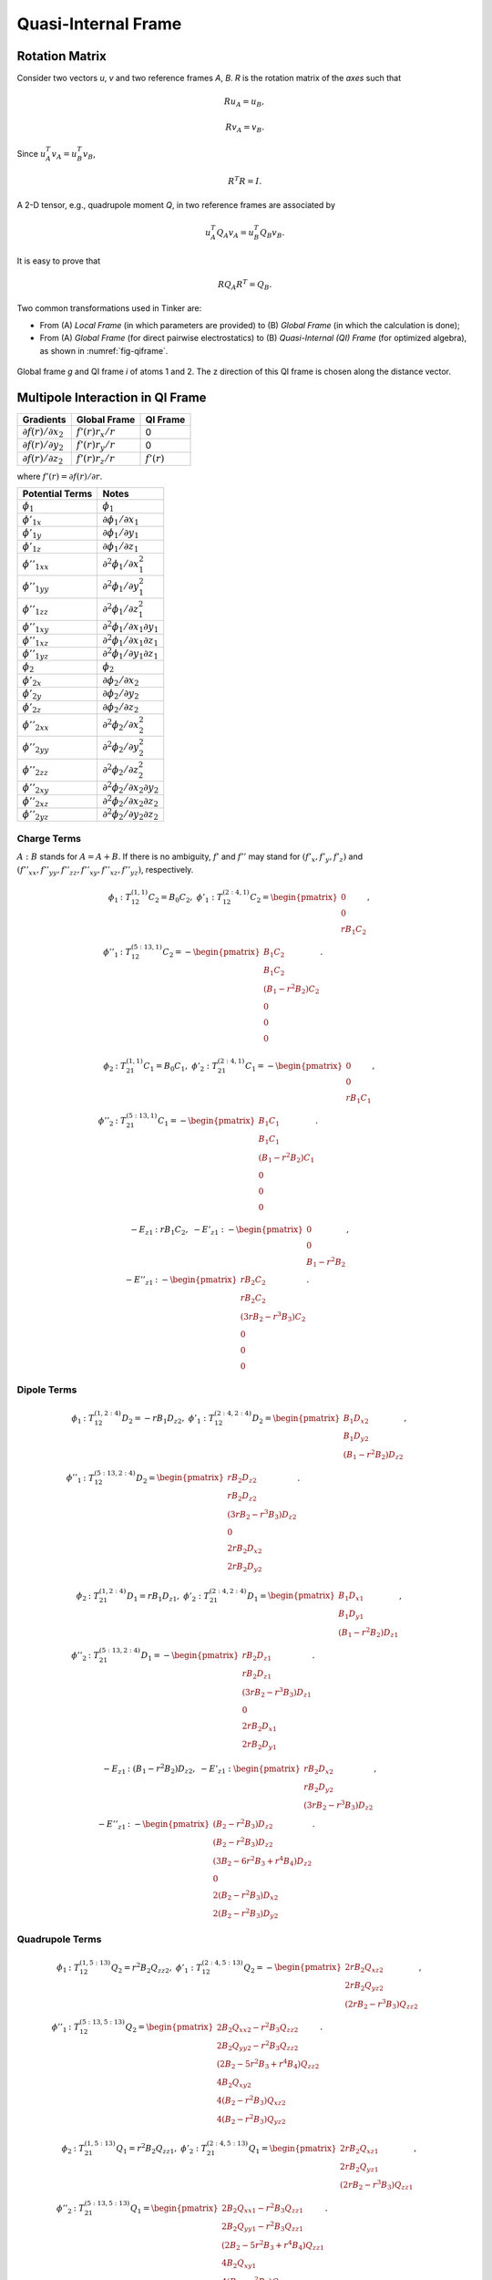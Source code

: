 Quasi-Internal Frame
====================

Rotation Matrix
---------------

Consider two vectors *u*, *v* and two reference frames *A*, *B*.
*R* is the rotation matrix of the *axes* such that

.. math::

   R u_A = u_B,

   R v_A = v_B.

Since :math:`u_A^T v_A=u_B^T v_B`,

.. math::

   R^T R=I.

A 2-D tensor, e.g., quadrupole moment *Q*, in two reference frames are
associated by

.. math::

   u_A^T Q_A v_A = u_B^T Q_B v_B.

It is easy to prove that

.. math::

   R Q_A R^T = Q_B.

Two common transformations used in Tinker are:

- From (A) *Local Frame* (in which parameters are provided)
  to (B) *Global Frame* (in which the calculation is done);
- From (A) *Global Frame* (for direct pairwise electrostatics)
  to (B) *Quasi-Internal (QI) Frame* (for optimized algebra),
  as shown in :numref:`fig-qiframe`.

.. _fig-qiframe:
.. figure:: ../fig/qiframe.*
   :width: 300 px
   :align: center

   Global frame *g* and QI frame *i* of atoms 1 and 2.
   The z direction of this QI frame is chosen along the distance vector.

Multipole Interaction in QI Frame
---------------------------------

==================================  ==================  =============
Gradients                           Global Frame        QI Frame
==================================  ==================  =============
:math:`\partial f(r)/\partial x_2`  :math:`f'(r)r_x/r`  0
:math:`\partial f(r)/\partial y_2`  :math:`f'(r)r_y/r`  0
:math:`\partial f(r)/\partial z_2`  :math:`f'(r)r_z/r`  :math:`f'(r)`
==================================  ==================  =============

where :math:`f'(r)=\partial f(r)/\partial r`.

================================  =================================================
Potential Terms                   Notes
================================  =================================================
:math:`\phi_1`                    :math:`\phi_1`
:math:`\phi'_{1x}`                :math:`\partial\phi_1/\partial x_1`
:math:`\phi'_{1y}`                :math:`\partial\phi_1/\partial y_1`
:math:`\phi'_{1z}`                :math:`\partial\phi_1/\partial z_1`
:math:`\phi''_{1xx}`              :math:`\partial^2\phi_1/\partial x_1^2`
:math:`\phi''_{1yy}`              :math:`\partial^2\phi_1/\partial y_1^2`
:math:`\phi''_{1zz}`              :math:`\partial^2\phi_1/\partial z_1^2`
:math:`\phi''_{1xy}`              :math:`\partial^2\phi_1/\partial x_1\partial y_1`
:math:`\phi''_{1xz}`              :math:`\partial^2\phi_1/\partial x_1\partial z_1`
:math:`\phi''_{1yz}`              :math:`\partial^2\phi_1/\partial y_1\partial z_1`
:math:`\phi_2`                    :math:`\phi_2`
:math:`\phi'_{2x}`                :math:`\partial\phi_2/\partial x_2`
:math:`\phi'_{2y}`                :math:`\partial\phi_2/\partial y_2`
:math:`\phi'_{2z}`                :math:`\partial\phi_2/\partial z_2`
:math:`\phi''_{2xx}`              :math:`\partial^2\phi_2/\partial x_2^2`
:math:`\phi''_{2yy}`              :math:`\partial^2\phi_2/\partial y_2^2`
:math:`\phi''_{2zz}`              :math:`\partial^2\phi_2/\partial z_2^2`
:math:`\phi''_{2xy}`              :math:`\partial^2\phi_2/\partial x_2\partial y_2`
:math:`\phi''_{2xz}`              :math:`\partial^2\phi_2/\partial x_2\partial z_2`
:math:`\phi''_{2yz}`              :math:`\partial^2\phi_2/\partial y_2\partial z_2`
================================  =================================================

Charge Terms
~~~~~~~~~~~~

:math:`A : B` stands for :math:`A = A + B`.
If there is no ambiguity, :math:`f'` and :math:`f''` may stand for
:math:`(f'_x,f'_y,f'_z)` and
:math:`(f''_{xx},f''_{yy},f''_{zz},f''_{xy},f''_{xz},f''_{yz})`, respectively.

.. math::

   \phi_1 &: T_{12}^{(1,1)} C_2 = B_0 C_2,\ \phi'_1 : T_{12}^{(2:4,1)} C_2 = \begin{pmatrix}
      0 \\
      0 \\
      r B_1 C_2 \end{pmatrix}, \\
   \phi''_1 &: T_{12}^{(5:13,1)} C_2 = -\begin{pmatrix}
      B_1 C_2 \\
      B_1 C_2 \\
      (B_1 - r^2 B_2) C_2 \\
      0 \\
      0 \\
      0 \end{pmatrix}.

.. math::

   \phi_2 &: T_{21}^{(1,1)} C_1 = B_0 C_1,\ \phi'_2 : T_{21}^{(2:4,1)} C_1 = -\begin{pmatrix}
      0 \\
      0 \\
      r B_1 C_1 \end{pmatrix}, \\
   \phi''_2 &: T_{21}^{(5:13,1)} C_1 = -\begin{pmatrix}
      B_1 C_1 \\
      B_1 C_1 \\
      (B_1 - r^2 B_2) C_1 \\
      0 \\
      0 \\
      0 \end{pmatrix}.

.. math::

   -E_{z1} &: r B_1 C_2,\ -E'_{z1} : -\begin{pmatrix}
      0 \\
      0 \\
      B_1 - r^2 B_2 \end{pmatrix}, \\
   -E''_{z1} &: -\begin{pmatrix}
      r B_2 C_2               \\
      r B_2 C_2               \\
      (3 r B_2 - r^3 B_3) C_2 \\
      0                       \\
      0                       \\
      0 \end{pmatrix}.

Dipole Terms
~~~~~~~~~~~~

.. math::

   \phi_1 &: T_{12}^{(1,2:4)} D_2 = -r B_1 D_{z2},\ \phi'_1 : T_{12}^{(2:4,2:4)} D_2 = \begin{pmatrix}
      B_1 D_{x2} \\
      B_1 D_{y2} \\
      (B_1 - r^2 B_2) D_{z2} \end{pmatrix}, \\
   \phi''_1 &: T_{12}^{(5:13,2:4)} D_2 = \begin{pmatrix}
      r B_2 D_{z2}               \\
      r B_2 D_{z2}               \\
      (3 r B_2 - r^3 B_3) D_{z2} \\
      0                          \\
      2 r B_2 D_{x2}             \\
      2 r B_2 D_{y2} \end{pmatrix}.

.. math::

   \phi_2 &: T_{21}^{(1,2:4)} D_1 = r B_1 D_{z1},\ \phi'_2 : T_{21}^{(2:4,2:4)} D_1 = \begin{pmatrix}
      B_1 D_{x1} \\
      B_1 D_{y1} \\
      (B_1 - r^2 B_2) D_{z1} \end{pmatrix}, \\
   \phi''_2 &: T_{21}^{(5:13,2:4)} D_1 = -\begin{pmatrix}
      r B_2 D_{z1}               \\
      r B_2 D_{z1}               \\
      (3 r B_2 - r^3 B_3) D_{z1} \\
      0                          \\
      2 r B_2 D_{x1}             \\
      2 r B_2 D_{y1} \end{pmatrix}.

.. math::

   -E_{z1} &: (B_1 - r^2 B_2) D_{z2},\ -E'_{z1} : \begin{pmatrix}
      r B_2 D_{x2} \\
      r B_2 D_{y2} \\
      (3 r B_2 - r^3 B_3) D_{z2} \end{pmatrix}, \\
   -E''_{z1} &: -\begin{pmatrix}
      (B_2 - r^2 B_3) D_{z2}               \\
      (B_2 - r^2 B_3) D_{z2}               \\
      (3 B_2 - 6 r^2 B_3 + r^4 B_4) D_{z2} \\
      0                                    \\
      2 (B_2 - r^2 B_3) D_{x2}             \\
      2 (B_2 - r^2 B_3) D_{y2} \end{pmatrix}.

Quadrupole Terms
~~~~~~~~~~~~~~~~

.. math::

   \phi_1 &: T_{12}^{(1,5:13)} Q_2 = r^2 B_2 Q_{zz2},\ \phi'_1 : T_{12}^{(2:4,5:13)} Q_2 = -\begin{pmatrix}
      2 r B_2 Q_{xz2} \\
      2 r B_2 Q_{yz2} \\
      (2 r B_2 - r^3 B_3) Q_{zz2} \end{pmatrix}, \\
   \phi''_1 &: T_{12}^{(5:13,5:13)} Q_2 = \begin{pmatrix}
      2 B_2 Q_{xx2} - r^2 B_3 Q_{zz2}       \\
      2 B_2 Q_{yy2} - r^2 B_3 Q_{zz2}       \\
      (2 B_2 - 5 r^2 B_3 + r^4 B_4) Q_{zz2} \\
      4 B_2 Q_{xy2}                         \\
      4 (B_2 - r^2 B_3) Q_{xz2}             \\
      4 (B_2 - r^2 B_3) Q_{yz2} \end{pmatrix}.

.. math::

   \phi_2 &: T_{21}^{(1,5:13)} Q_1 = r^2 B_2 Q_{zz1},\ \phi'_2 : T_{21}^{(2:4,5:13)} Q_1 = \begin{pmatrix}
      2 r B_2 Q_{xz1} \\
      2 r B_2 Q_{yz1} \\
      (2 r B_2 - r^3 B_3) Q_{zz1} \end{pmatrix}, \\
   \phi''_2 &: T_{21}^{(5:13,5:13)} Q_1 = \begin{pmatrix}
      2 B_2 Q_{xx1} - r^2 B_3 Q_{zz1}       \\
      2 B_2 Q_{yy1} - r^2 B_3 Q_{zz1}       \\
      (2 B_2 - 5 r^2 B_3 + r^4 B_4) Q_{zz1} \\
      4 B_2 Q_{xy1}                         \\
      4 (B_2 - r^2 B_3) Q_{xz1}             \\
      4 (B_2 - r^2 B_3) Q_{yz1} \end{pmatrix}.

.. math::

   -E_{z1} &: -(2 r B_2 - r^3 B_3) Q_{zz2},\ -E'_{z1} : \begin{pmatrix}
      2 (B_2 - r^2 B_3) Q_{xz2} \\
      2 (B_2 - r^2 B_3) Q_{yz2} \\
      (2 B_2 - 5 r^2 B_3 + r^4 B_4) Q_{zz2} \end{pmatrix}, \\
   -E''_{z1} &: \begin{pmatrix}
      -2 r B_3 Q_{yy2} - r^3 B_4 Q_{zz2}       \\
      -2 r B_3 Q_{xx2} - r^3 B_4 Q_{zz2}       \\
      (12 r B_3 - 9 r^3 B_4 + r^5 B_5) Q_{zz2} \\
      4 r B_3 Q_{xy2}                          \\
      4 (3 r B_3 - r^3 B_4) Q_{xz2}            \\
      4 (3 r B_3 - r^3 B_4) Q_{yz2} \end{pmatrix}.
